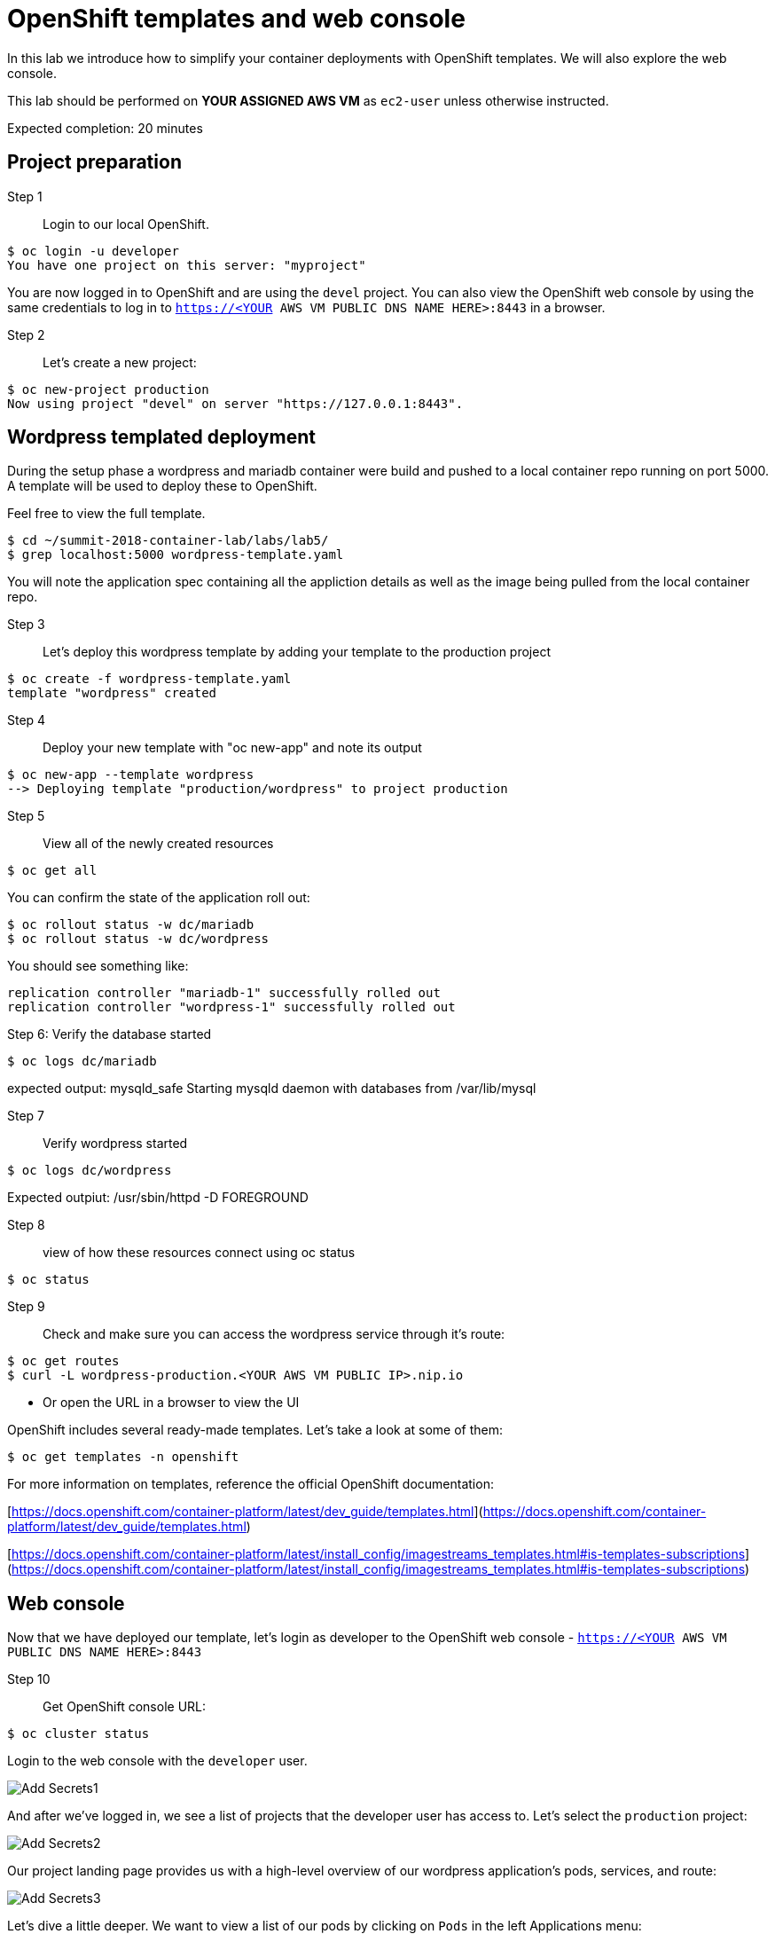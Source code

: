 # OpenShift templates and web console

In this lab we introduce how to simplify your container deployments with OpenShift templates.  We will also explore the web console.

This lab should be performed on **YOUR ASSIGNED AWS VM** as `ec2-user` unless otherwise instructed.

Expected completion: 20 minutes

## Project preparation

Step 1:: Login to our local OpenShift.
----
$ oc login -u developer
You have one project on this server: "myproject"
----

You are now logged in to OpenShift and are using the ```devel``` project. You can also view the OpenShift web console by using the same credentials to log in to ```https://<YOUR AWS VM PUBLIC DNS NAME HERE>:8443``` in a browser.


Step 2:: Let's create a new project:
----
$ oc new-project production
Now using project "devel" on server "https://127.0.0.1:8443".
----


## Wordpress templated deployment

During the setup phase a wordpress and mariadb container were build and pushed to a local container repo running on port 5000.
A template will be used to deploy these to OpenShift.

Feel free to view the full template.
----
$ cd ~/summit-2018-container-lab/labs/lab5/
$ grep localhost:5000 wordpress-template.yaml
----

You will note the application spec containing all the appliction details as well as the image being pulled from the local container repo.

Step 3:: Let's deploy this wordpress template by adding your template to the production project
----
$ oc create -f wordpress-template.yaml
template "wordpress" created
----

Step 4:: Deploy your new template with "oc new-app" and note its output
----
$ oc new-app --template wordpress
--> Deploying template "production/wordpress" to project production
----

Step 5:: View all of the newly created resources
----
$ oc get all
----

You can confirm the state of the application roll out:

----
$ oc rollout status -w dc/mariadb
$ oc rollout status -w dc/wordpress
----

You should see something like:
----
replication controller "mariadb-1" successfully rolled out
replication controller "wordpress-1" successfully rolled out
----

Step 6: Verify the database started
----
$ oc logs dc/mariadb
----

expected output: mysqld_safe Starting mysqld daemon with databases from /var/lib/mysql

Step 7:: Verify wordpress started
----
$ oc logs dc/wordpress
----

Expected outpiut: /usr/sbin/httpd -D FOREGROUND

Step 8:: view of how these resources connect using oc status
----
$ oc status
----

Step 9:: Check and make sure you can access the wordpress service through it's route:
----
$ oc get routes
$ curl -L wordpress-production.<YOUR AWS VM PUBLIC IP>.nip.io
----

* Or open the URL in a browser to view the UI

OpenShift includes several ready-made templates. Let's take a look at some of them:
----
$ oc get templates -n openshift
----

For more information on templates, reference the official OpenShift documentation:

[https://docs.openshift.com/container-platform/latest/dev_guide/templates.html](https://docs.openshift.com/container-platform/latest/dev_guide/templates.html)

[https://docs.openshift.com/container-platform/latest/install_config/imagestreams_templates.html#is-templates-subscriptions](https://docs.openshift.com/container-platform/latest/install_config/imagestreams_templates.html#is-templates-subscriptions)

## Web console

Now that we have deployed our template, let’s login as developer to the OpenShift web console - `https://<YOUR AWS VM PUBLIC DNS NAME HERE>:8443`

Step 10:: Get OpenShift console URL:
----
$ oc cluster status
----

Login to the web console with the `developer` user.

image::1.png[Add Secrets1]


And after we’ve logged in, we see a list of projects that the developer user has access to. Let's select the `production` project:

image::2.png[Add Secrets2]


Our project landing page provides us with a high-level overview of our wordpress application's pods, services, and route:

image::3.png[Add Secrets3]


Let's dive a little deeper. We want to view a list of our pods by clicking on `Pods` in the left Applications menu:

image::4.png[Add Secrets4]


Next, let's click on one of our running pods for greater detail:

image::5.png[Add Secrets5]


With this view, we have access to pod information like status, logs, image, volumes, and more:

image::6.png[Add Secrets6]


Feel free to continue exploring the console.

In the final lab you'll get to play with some new features, the service catalog and broker.
